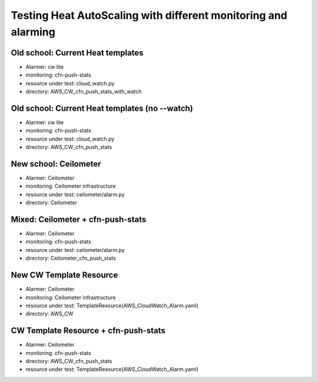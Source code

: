Testing Heat AutoScaling with different monitoring and alarming
===============================================================

Old school: Current Heat templates
----------------------------------
* Alarmer: cw lite
* monitoring: cfn-push-stats
* resource under test: cloud_watch.py
* directory: AWS_CW_cfn_push_stats_with_watch

Old school: Current Heat templates (no --watch)
-----------------------------------------------
* Alarmer: cw lite
* monitoring: cfn-push-stats
* resource under test: cloud_watch.py
* directory: AWS_CW_cfn_push_stats

New school: Ceilometer
----------------------
* Alarmer: Ceilometer
* monitoring: Ceilometer infrastructure
* resource under test: ceilometer/alarm.py
* directory: Ceilometer

Mixed: Ceilometer + cfn-push-stats
----------------------------------
* Alarmer: Ceilometer
* monitoring: cfn-push-stats
* resource under test: ceilometer/alarm.py
* directory: Ceilometer_cfn_push_stats

New CW Template Resource
------------------------
* Alarmer: Ceilometer
* monitoring: Ceilometer infrastructure
* resource under test: TemplateResource(AWS_CloudWatch_Alarm.yaml)
* directory: AWS_CW

CW Template Resource + cfn-push-stats
-------------------------------------
* Alarmer: Ceilometer
* monitoring: cfn-push-stats
* directory: AWS_CW_cfn_push_stats
* resource under test: TemplateResource(AWS_CloudWatch_Alarm.yaml)
